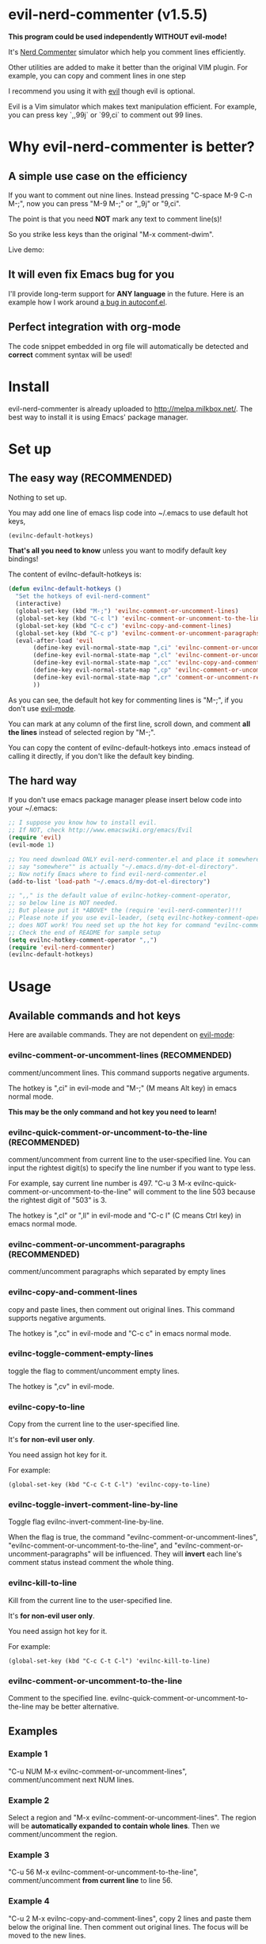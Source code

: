 * evil-nerd-commenter (v1.5.5)

*This program could be used independently WITHOUT evil-mode!*

It's [[http://www.vim.org/scripts/script.php?script_id=1218][Nerd Commenter]] simulator which help you comment lines efficiently.

Other utilities are added to make it better than the original VIM plugin. For example, you can copy and comment lines in one step

I recommend you using it with [[http://gitorious.org/evil][evil]] though evil is optional.

Evil is a Vim simulator which makes text manipulation efficient. For example, you can press key `,,99j` or `99,ci` to comment out 99 lines.

* Why evil-nerd-commenter is better?
** A simple use case on the efficiency
If you want to comment out nine lines. Instead pressing "C-space M-9 C-n M-;", now you can press "M-9 M-;" or ",,9j" or "9,ci".

The point is that you need *NOT* mark any text to comment line(s)!

So you strike less keys than the original "M-x comment-dwim".

Live demo:
[[https://raw.github.com/redguardtoo/evil-nerd-commenter/master/evil-nerd-commenter-demo.gif]]
** It will even fix Emacs bug for you
I'll provide long-term support for *ANY language* in the future. Here is an example how I work around [[https://github.com/redguardtoo/evil-nerd-commenter/issues/3][a bug in autoconf.el]].

** Perfect integration with org-mode
The code snippet embedded in org file will automatically be detected and *correct* comment syntax will be used!

* Install
evil-nerd-commenter is already uploaded to [[http://melpa.milkbox.net/]]. The best way to install it is using Emacs' package manager.

* Set up
** The easy way (RECOMMENDED)
Nothing to set up.

You may add one line of emacs lisp code into ~/.emacs to use default hot keys,
#+BEGIN_SRC lisp
(evilnc-default-hotkeys)
#+END_SRC

*That's all you need to know* unless you want to modify default key bindings!

The content of evilnc-default-hotkeys is:
#+BEGIN_SRC lisp
(defun evilnc-default-hotkeys ()
  "Set the hotkeys of evil-nerd-comment"
  (interactive)
  (global-set-key (kbd "M-;") 'evilnc-comment-or-uncomment-lines)
  (global-set-key (kbd "C-c l") 'evilnc-comment-or-uncomment-to-the-line)
  (global-set-key (kbd "C-c c") 'evilnc-copy-and-comment-lines)
  (global-set-key (kbd "C-c p") 'evilnc-comment-or-uncomment-paragraphs)
  (eval-after-load 'evil
       (define-key evil-normal-state-map ",ci" 'evilnc-comment-or-uncomment-lines)
       (define-key evil-normal-state-map ",cl" 'evilnc-comment-or-uncomment-to-the-line)
       (define-key evil-normal-state-map ",cc" 'evilnc-copy-and-comment-lines)
       (define-key evil-normal-state-map ",cp" 'evilnc-comment-or-uncomment-paragraphs)
       (define-key evil-normal-state-map ",cr" 'comment-or-uncomment-region)
       ))
#+END_SRC

As you can see, the default hot key for commenting lines is "M-;", if you don't use [[http://emacswiki.org/emacs/Evil][evil-mode]].

You can mark at any column of the first line, scroll down, and comment *all the lines* instead of selected region by "M-;".

You can copy the content of evilnc-default-hotkeys into .emacs instead of calling it directly, if you don't like the default key binding.

** The hard way
If you don't use emacs package manager please insert below code into your ~/.emacs:
#+BEGIN_SRC lisp
;; I suppose you know how to install evil.
;; If NOT, check http://www.emacswiki.org/emacs/Evil
(require 'evil)
(evil-mode 1)

;; You need download ONLY evil-nerd-commenter.el and place it somewhere,
;; say "somewhere"" is actually "~/.emacs.d/my-dot-el-directory".
;; Now notify Emacs where to find evil-nerd-commenter.el
(add-to-list 'load-path "~/.emacs.d/my-dot-el-directory")

;; ",," is the default value of evilnc-hotkey-comment-operator,
;; so below line is NOT needed.
;; But please put it *ABOVE* the (require 'evil-nerd-commenter)!!!
;; Please note if you use evil-leader, (setq evilnc-hotkey-comment-operator "\\\\")
;; does NOT work! You need set up the hot key for command "evilnc-comment-operator" directly.
;; Check the end of README for sample setup
(setq evilnc-hotkey-comment-operator ",,")
(require 'evil-nerd-commenter)
(evilnc-default-hotkeys)
#+END_SRC

* Usage
** Available commands and hot keys
Here are available commands. They are not dependent on [[http://emacswiki.org/emacs/Evil][evil-mode]]:
*** evilnc-comment-or-uncomment-lines (RECOMMENDED)
comment/uncomment lines. This command supports negative arguments.

The hotkey is ",ci" in evil-mode and "M-;" (M means Alt key) in emacs normal mode.

*This may be the only command and hot key you need to learn!*
*** evilnc-quick-comment-or-uncomment-to-the-line  (RECOMMENDED)
comment/uncomment from current line to the user-specified line. You can input the rightest digit(s) to specify the line number if you want to type less.

For example, say current line number is 497. "C-u 3 M-x evilnc-quick-comment-or-uncomment-to-the-line" will comment to the line 503 because the rightest digit of "503" is 3.

The hotkey is ",cl" or ",ll" in evil-mode and "C-c l" (C means Ctrl key) in emacs normal mode.

*** evilnc-comment-or-uncomment-paragraphs (RECOMMENDED)
comment/uncomment paragraphs which separated by empty lines

*** evilnc-copy-and-comment-lines
copy and paste lines, then comment out original lines. This command supports negative arguments.

The hotkey is ",cc" in evil-mode and "C-c c" in emacs normal mode.

*** evilnc-toggle-comment-empty-lines
toggle the flag to comment/uncomment empty lines.

The hotkey is ",cv" in evil-mode.
*** evilnc-copy-to-line
Copy from the current line to the user-specified line.

It's *for non-evil user only*.

You need assign hot key for it.

For example:
#+BEGIN_SRC elisp
(global-set-key (kbd "C-c C-t C-l") 'evilnc-copy-to-line)
#+END_SRC

*** evilnc-toggle-invert-comment-line-by-line
Toggle flag evilnc-invert-comment-line-by-line.

When the flag is true, the command "evilnc-comment-or-uncomment-lines", "evilnc-comment-or-uncomment-to-the-line", and "evilnc-comment-or-uncomment-paragraphs" will be influenced. They will *invert* each line's comment status instead comment the whole thing.

*** evilnc-kill-to-line
Kill from the current line to the user-specified line.

It's *for non-evil user only*.

You need assign hot key for it.

For example:
#+BEGIN_SRC elisp
(global-set-key (kbd "C-c C-t C-l") 'evilnc-kill-to-line)
#+END_SRC

*** evilnc-comment-or-uncomment-to-the-line
Comment to the specified line. evilnc-quick-comment-or-uncomment-to-the-line may be better alternative.

** Examples
*** Example 1
"C-u NUM M-x evilnc-comment-or-uncomment-lines", comment/uncomment next NUM lines.

*** Example 2
Select a region and "M-x evilnc-comment-or-uncomment-lines". The region will be *automatically expanded to contain whole lines*. Then we comment/uncomment the region.

*** Example 3
"C-u 56 M-x evilnc-comment-or-uncomment-to-the-line", comment/uncomment *from current line* to line 56.

*** Example 4
"C-u 2 M-x evilnc-copy-and-comment-lines", copy 2 lines and paste them below the original line. Then comment out original lines. The focus will be moved to the new lines.

*** Example 5
"C-u 2 M-x evilnc-comment-or-uncomment-paragraphs", comment out two paragraphs. This is useful if you have large hunk of data to be commented out as below:
#+BEGIN_SRC javascript
var myJson={
  "key1":"v1",
  "key2":"v2",
  "key3":"v3"
}
#+END_SRC

*** Example 6
Say there are two lines of javascript code,
#+BEGIN_SRC javascript
if(flag==true){ doSomething(); }
//if(flag==false){ doSomething(); }
#+END_SRC
The first line is production code. The second line is your debug code. You want to invert the comment status of these two lines (for example, comment out first line and uncomment the second line) for debug purpose.

All you need to is "M-x evilnc-toggle-invert-comment-line-by-line" then "C-u 2 evilnc-comment-or-uncomment-lines". The first command turn on some flag, so the behavior of (un)commenting is different.

* Evil usage
If you use [[http://emacswiki.org/emacs/Evil][evil-mode]], you get an operator that works with all the usual [[http://vimdoc.sourceforge.net/htmldoc/motion.html#text-objects][text objects and motions]].

Please note all the features listed here are dependent on [[http://emacswiki.org/emacs/Evil][evil-mode]]. So if you want to use these features you need install evil.

"evilnc-hotkey-comment-operator" acts much like the delete/change operator. Takes a motion or text object and comments it out, yanking its content in the process.

By default we assign the hot key ",," to evilnc-hotkey-comment-operator.

Here is sample elisp code:
#+BEGIN_SRC elisp
(setq evilnc-hotkey-comment-operator ",,")
#+END_SRC


Example 1: ",,," to comment out the current line.

Example 2: ",,9j" to comment out the next 9 lines.

Example 3: ",,99G" to comment from the current line to line 99.

Example 4: ",,a(" to comment out the current s-expression, or ",,i(" to only comment out the s-expression's content.  Similarly for blocks ",,a{", etc.

Example 5: ",,ao" to comment out the current symbol, or ",,aW" to comment out the current WORD.  Could be useful when commenting out function parameters, for instance.

Example 6: ",,w" comment to the beginning of the next word, ",,e" to the end of the next word, ",,b" to the beginning of the previous word.

Example 7: ",,it", comment the region inside html tags (all html major modes are supported , *including web-mode*)

* Tips
** Tip 1, Yank in evil-mode
You can yank to line 99 using hot key "y99G" or "y99gg". That's the awesome feature from evil-mode. Please read vim manual on "text objects and motions" for more details.
** Tip 2, change comment style
For example, use double slashes (//) instead of slash-stars (/* ... */) in c-mode.

Insert below code into your ~/.emacs:
#+BEGIN_SRC elisp
(add-hook 'c-mode-common-hook
  (lambda ()
    ;; Preferred comment style
    (setq comment-start "// "
          comment-end "")))
#+END_SRC

Thanks for Andrew Pennebaker (aka mcandre) providing this tip.
** Tip 3, comment code snippet
Please check my project [[https://github.com/redguardtoo/evil-matchit][evil-matchit]]. You can press "vi%" to select a region between tags and press "M-/" to comment the region.

Most popular programming languages are supported;
** Tip 4, use evil-leader if you use the *backslash* as the leader key in evil-mode
- Install [[https://github.com/cofi/evil-leader][evil-leader according to its README]].
- Remove line "(evilnc-default-hotkeys)" from your ~/.emacs.
- Insert below code into you ~/.emacs,
#+BEGIN_SRC elisp
(global-set-key (kbd "M-;") 'evilnc-comment-or-uncomment-lines)
(global-set-key (kbd "C-c l") 'evilnc-quick-comment-or-uncomment-to-the-line)
(global-set-key (kbd "C-c c") 'evilnc-copy-and-comment-lines)
(global-set-key (kbd "C-c p") 'evilnc-comment-or-uncomment-paragraphs)

(require 'evil-leader)
(global-evil-leader-mode)
(evil-leader/set-key
  "ci" 'evilnc-comment-or-uncomment-lines
  "cl" 'evilnc-quick-comment-or-uncomment-to-the-line
  "ll" 'evilnc-quick-comment-or-uncomment-to-the-line
  "cc" 'evilnc-copy-and-comment-lines
  "cp" 'evilnc-comment-or-uncomment-paragraphs
  "cr" 'comment-or-uncomment-region
  "cv" 'evilnc-toggle-invert-comment-line-by-line
  "\\" 'evilnc-comment-operator
  )
#+END_SRC

* Contact me
You can report bugs at [[https://github.com/redguardtoo/evil-nerd-commenter]].
